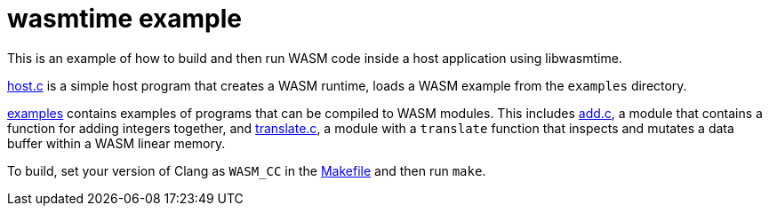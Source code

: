 = wasmtime example

This is an example of how to build and then run WASM code inside a host
application using libwasmtime.

link:host.c[host.c] is a simple host program that creates a WASM runtime,
loads a WASM example from the `examples` directory.

link:examples[examples] contains examples of programs that can be compiled
to WASM modules.
This includes link:examples/add.c[add.c], a module that contains a function for
adding integers together, and link:examples/translate.c[translate.c], a module
with a `translate` function that inspects and mutates a data buffer within a
WASM linear memory.

To build, set your version of Clang as `WASM_CC` in the
link:Makefile[Makefile] and then run `make`.
